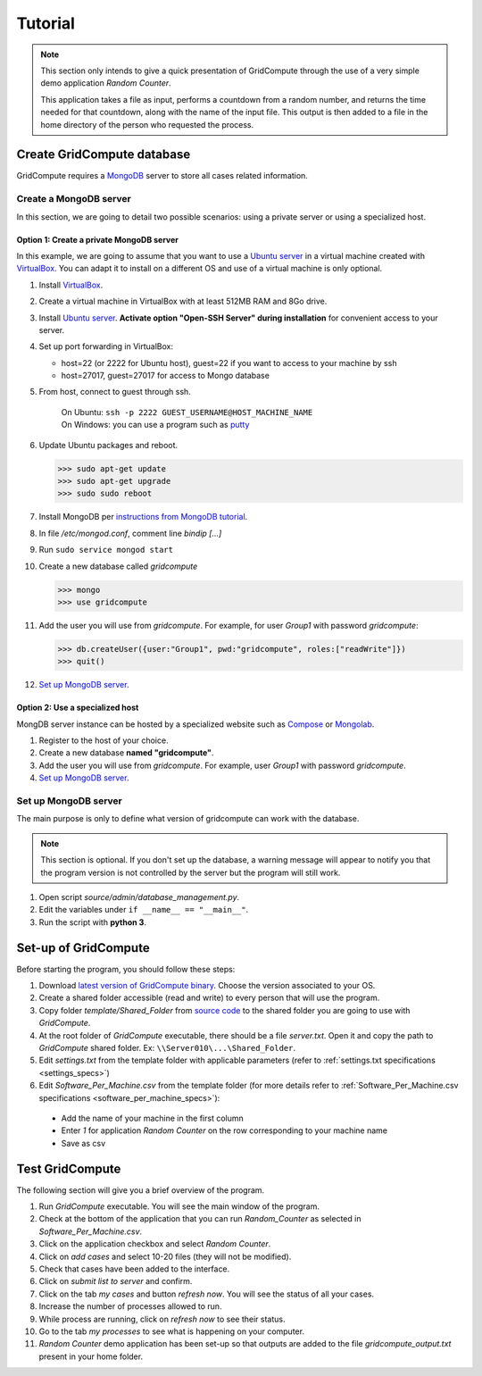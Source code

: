 Tutorial
========

.. note:: This section only intends to give a quick presentation of GridCompute through the
          use of a very simple demo application *Random Counter*.
          
          This application takes a file as input, performs a countdown from a random number, and returns the
          time needed for that countdown, along with the name of the input file. This output is then added to
          a file in the home directory of the person who requested the process.


Create GridCompute database
***************************

GridCompute requires a `MongoDB <http://www.mongodb.org/>`_ server to store all cases related information.


Create a MongoDB server
-----------------------

In this section, we are going to detail two possible scenarios: using a private server or using a specialized host.


Option 1: Create a private MongoDB server
+++++++++++++++++++++++++++++++++++++++++

In this example, we are going to assume that you want to use a `Ubuntu server <http://www.ubuntu.com/server>`_ in a virtual machine created with `VirtualBox <https://www.virtualbox.org/>`_. You can adapt it to install on a different OS and use of a virtual machine is only optional.

#. Install `VirtualBox <https://www.virtualbox.org/>`_.

#. Create a virtual machine in VirtualBox with at least 512MB RAM and 8Go drive.

#. Install `Ubuntu server <http://www.ubuntu.com/server>`_. **Activate option "Open-SSH Server" during installation** for convenient access to your server.

#. Set up port forwarding in VirtualBox:
   
   * host=22 (or 2222 for Ubuntu host), guest=22 if you want to access to your machine by ssh
   * host=27017, guest=27017 for access to Mongo database

#. From host, connect to guest through ssh.

     | On Ubuntu: ``ssh -p 2222 GUEST_USERNAME@HOST_MACHINE_NAME``
     | On Windows: you can use a program such as `putty <http://www.chiark.greenend.org.uk/~sgtatham/putty/>`_

#. Update Ubuntu packages and reboot.

   >>> sudo apt-get update
   >>> sudo apt-get upgrade
   >>> sudo sudo reboot

#. Install MongoDB per `instructions from MongoDB tutorial <http://docs.mongodb.org/manual/tutorial/install-mongodb-on-ubuntu/>`_.

#. In file */etc/mongod.conf*, comment line *bindip [...]*

#. Run ``sudo service mongod start``

#. Create a new database called *gridcompute*

   >>> mongo
   >>> use gridcompute

#. Add the user you will use from *gridcompute*. For example, for user *Group1* with password *gridcompute*:

   >>> db.createUser({user:"Group1", pwd:"gridcompute", roles:["readWrite"]})
   >>> quit()

#. `Set up MongoDB server`_.


Option 2: Use a specialized host
++++++++++++++++++++++++++++++++

MongDB server instance can be hosted by a specialized website such as `Compose <https://www.compose.io/mongodb/>`_ or `Mongolab <https://mongolab.com/>`_.

#. Register to the host of your choice.

#. Create a new database **named "gridcompute"**.

#. Add the user you will use from *gridcompute*. For example, user *Group1* with password *gridcompute*.

#. `Set up MongoDB server`_.


Set up MongoDB server
---------------------

The main purpose is only to define what version of gridcompute can work with the database.

.. note:: This section is optional. If you don't set up the database, a warning message will appear to notify you that the program version is not controlled by the server but the program will still work.

#. Open script *source/admin/database_management.py*.

#. Edit the variables under ``if __name__ == "__main__"``.

#. Run the script with **python 3**.


Set-up of GridCompute
*********************

Before starting the program, you should follow these steps:

#. Download `latest version of GridCompute binary <https://github.com/borisd13/GridCompute/releases>`_. Choose the version associated to your OS.
#. Create a shared folder accessible (read and write) to every person that will use the program.
#. Copy folder *template/Shared_Folder* from `source code <https://github.com/borisd13/GridCompute>`_ to the shared folder you are going to use with *GridCompute*.
#. At the root folder of *GridCompute* executable, there should be a file *server.txt*. Open it and copy the path to *GridCompute* shared folder. Ex: ``\\Server010\...\Shared_Folder``.
#. Edit *settings.txt* from the template folder with applicable parameters (refer to :ref:`settings.txt specifications <settings_specs>`)
#. Edit *Software_Per_Machine.csv* from the template folder (for more details refer to :ref:`Software_Per_Machine.csv specifications <software_per_machine_specs>`):

  - Add the name of your machine in the first column
  - Enter *1* for application *Random Counter* on the row corresponding to your machine name
  - Save as csv


Test GridCompute
****************

The following section will give you a brief overview of the program.

#. Run *GridCompute* executable. You will see the main window of the program.
#. Check at the bottom of the application that you can run *Random_Counter* as selected in *Software_Per_Machine.csv*.
#. Click on the application checkbox and select *Random Counter*.
#. Click on *add cases* and select 10-20 files (they will not be modified).
#. Check that cases have been added to the interface.
#. Click on *submit list to server* and confirm.
#. Click on the tab *my cases* and button *refresh now*. You will see the status of all your cases.
#. Increase the number of processes allowed to run.
#. While process are running, click on *refresh now* to see their status.
#. Go to the tab *my processes* to see what is happening on your computer.
#. *Random Counter* demo application has been set-up so that outputs are added to the file *gridcompute_output.txt* present in your home folder.


